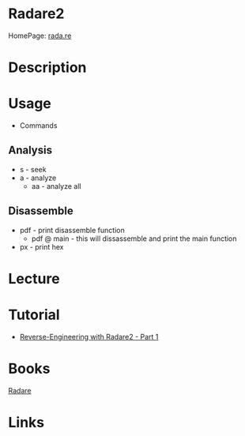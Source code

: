 #+TAGS: code disassembler


* Radare2
HomePage: [[https://rada.re/r/][rada.re]]
* Description
* Usage
- Commands
** Analysis
- s - seek
- a - analyze
  - aa - analyze all

** Disassemble
- pdf - print disassemble function
  - pdf @ main - this will dissassemble and print the main function
- px - print hex
    
* Lecture
* Tutorial
- [[https://samsymons.com/blog/reverse-engineering-with-radare2-part-1/][Reverse-Engineering with Radare2 - Part 1]]

* Books
[[file://home/crito/Documents/Tools/radare.pdf][Radare]]
* Links
